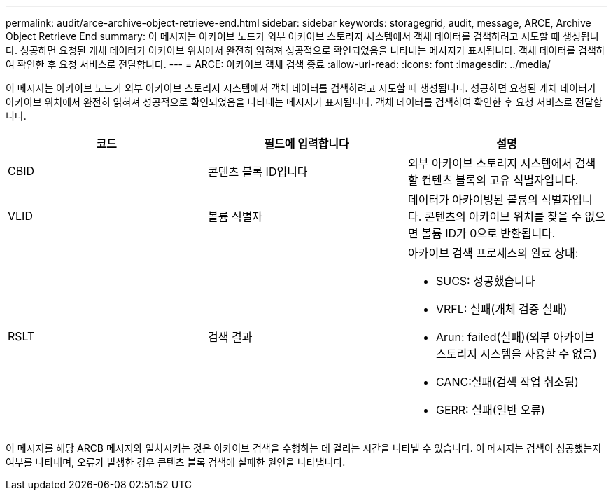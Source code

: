 ---
permalink: audit/arce-archive-object-retrieve-end.html 
sidebar: sidebar 
keywords: storagegrid, audit, message, ARCE, Archive Object Retrieve End 
summary: 이 메시지는 아카이브 노드가 외부 아카이브 스토리지 시스템에서 객체 데이터를 검색하려고 시도할 때 생성됩니다. 성공하면 요청된 개체 데이터가 아카이브 위치에서 완전히 읽혀져 성공적으로 확인되었음을 나타내는 메시지가 표시됩니다. 객체 데이터를 검색하여 확인한 후 요청 서비스로 전달합니다. 
---
= ARCE: 아카이브 객체 검색 종료
:allow-uri-read: 
:icons: font
:imagesdir: ../media/


[role="lead"]
이 메시지는 아카이브 노드가 외부 아카이브 스토리지 시스템에서 객체 데이터를 검색하려고 시도할 때 생성됩니다. 성공하면 요청된 개체 데이터가 아카이브 위치에서 완전히 읽혀져 성공적으로 확인되었음을 나타내는 메시지가 표시됩니다. 객체 데이터를 검색하여 확인한 후 요청 서비스로 전달합니다.

|===
| 코드 | 필드에 입력합니다 | 설명 


 a| 
CBID
 a| 
콘텐츠 블록 ID입니다
 a| 
외부 아카이브 스토리지 시스템에서 검색할 컨텐츠 블록의 고유 식별자입니다.



 a| 
VLID
 a| 
볼륨 식별자
 a| 
데이터가 아카이빙된 볼륨의 식별자입니다. 콘텐츠의 아카이브 위치를 찾을 수 없으면 볼륨 ID가 0으로 반환됩니다.



 a| 
RSLT
 a| 
검색 결과
 a| 
아카이브 검색 프로세스의 완료 상태:

* SUCS: 성공했습니다
* VRFL: 실패(개체 검증 실패)
* Arun: failed(실패)(외부 아카이브 스토리지 시스템을 사용할 수 없음)
* CANC:실패(검색 작업 취소됨)
* GERR: 실패(일반 오류)


|===
이 메시지를 해당 ARCB 메시지와 일치시키는 것은 아카이브 검색을 수행하는 데 걸리는 시간을 나타낼 수 있습니다. 이 메시지는 검색이 성공했는지 여부를 나타내며, 오류가 발생한 경우 콘텐츠 블록 검색에 실패한 원인을 나타냅니다.
